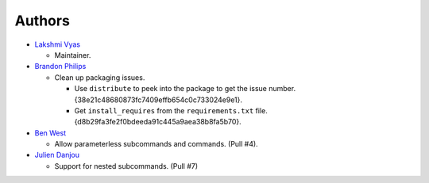 -------------------------
Authors
-------------------------

*   `Lakshmi Vyas`_ 
    
    -   Maintainer.

*   `Brandon Philips`_
    
    -   Clean up packaging issues.

        *   Use ``distribute`` to peek into the package to get the issue number.
            {38e21c48680873fc7409effb654c0c733024e9e1}.

        *   Get ``install_requires`` from the ``requirements.txt`` file. 
            {d8b29fa3fe2f0bdeeda91c445a9aea38b8fa5b70}.

*   `Ben West`_

    -   Allow parameterless subcommands and commands. (Pull #4).

*   `Julien Danjou`_

    -   Support for nested subcommands. (Pull #7)

.. _Lakshmi Vyas: https://github.com/lakshmivyas
.. _Brandon Philips: https://github.com/philips
.. _Ben West: https://github.com/bewest
.. _Julien Danjou: https://github.com/jd
